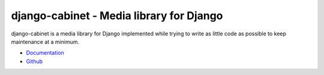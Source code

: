 =========================================
django-cabinet - Media library for Django
=========================================

.. image:: https://travis-ci.org/matthiask/django-cabinet.png?branch=master
   :target: https://travis-ci.org/matthiask/django-cabinet

.. image:: https://readthedocs.org/projects/django-cabinet/badge/?version=latest
    :target: https://django-cabinet.readthedocs.io/en/latest/?badge=latest
    :alt: Documentation Status

.. image:: https://codeclimate.com/github/matthiask/django-cabinet.png
    :target: https://codeclimate.com/github/matthiask/django-cabinet

django-cabinet is a media library for Django implemented while trying to
write as little code as possible to keep maintenance at a minimum.

- `Documentation <https://django-cabinet.readthedocs.io>`_
- `Github <https://github.com/matthiask/django-cabinet/>`_


